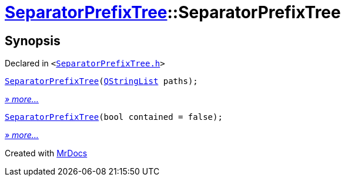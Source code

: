 [#SeparatorPrefixTree-2constructor]
= xref:SeparatorPrefixTree.adoc[SeparatorPrefixTree]::SeparatorPrefixTree
:relfileprefix: ../
:mrdocs:


== Synopsis

Declared in `&lt;https://github.com/PrismLauncher/PrismLauncher/blob/develop/launcher/SeparatorPrefixTree.h#L9[SeparatorPrefixTree&period;h]&gt;`

[source,cpp,subs="verbatim,replacements,macros,-callouts"]
----
xref:SeparatorPrefixTree/2constructor-0b.adoc[SeparatorPrefixTree](xref:QStringList.adoc[QStringList] paths);
----

[.small]#xref:SeparatorPrefixTree/2constructor-0b.adoc[_» more..._]#

[source,cpp,subs="verbatim,replacements,macros,-callouts"]
----
xref:SeparatorPrefixTree/2constructor-04.adoc[SeparatorPrefixTree](bool contained = false);
----

[.small]#xref:SeparatorPrefixTree/2constructor-04.adoc[_» more..._]#



[.small]#Created with https://www.mrdocs.com[MrDocs]#
